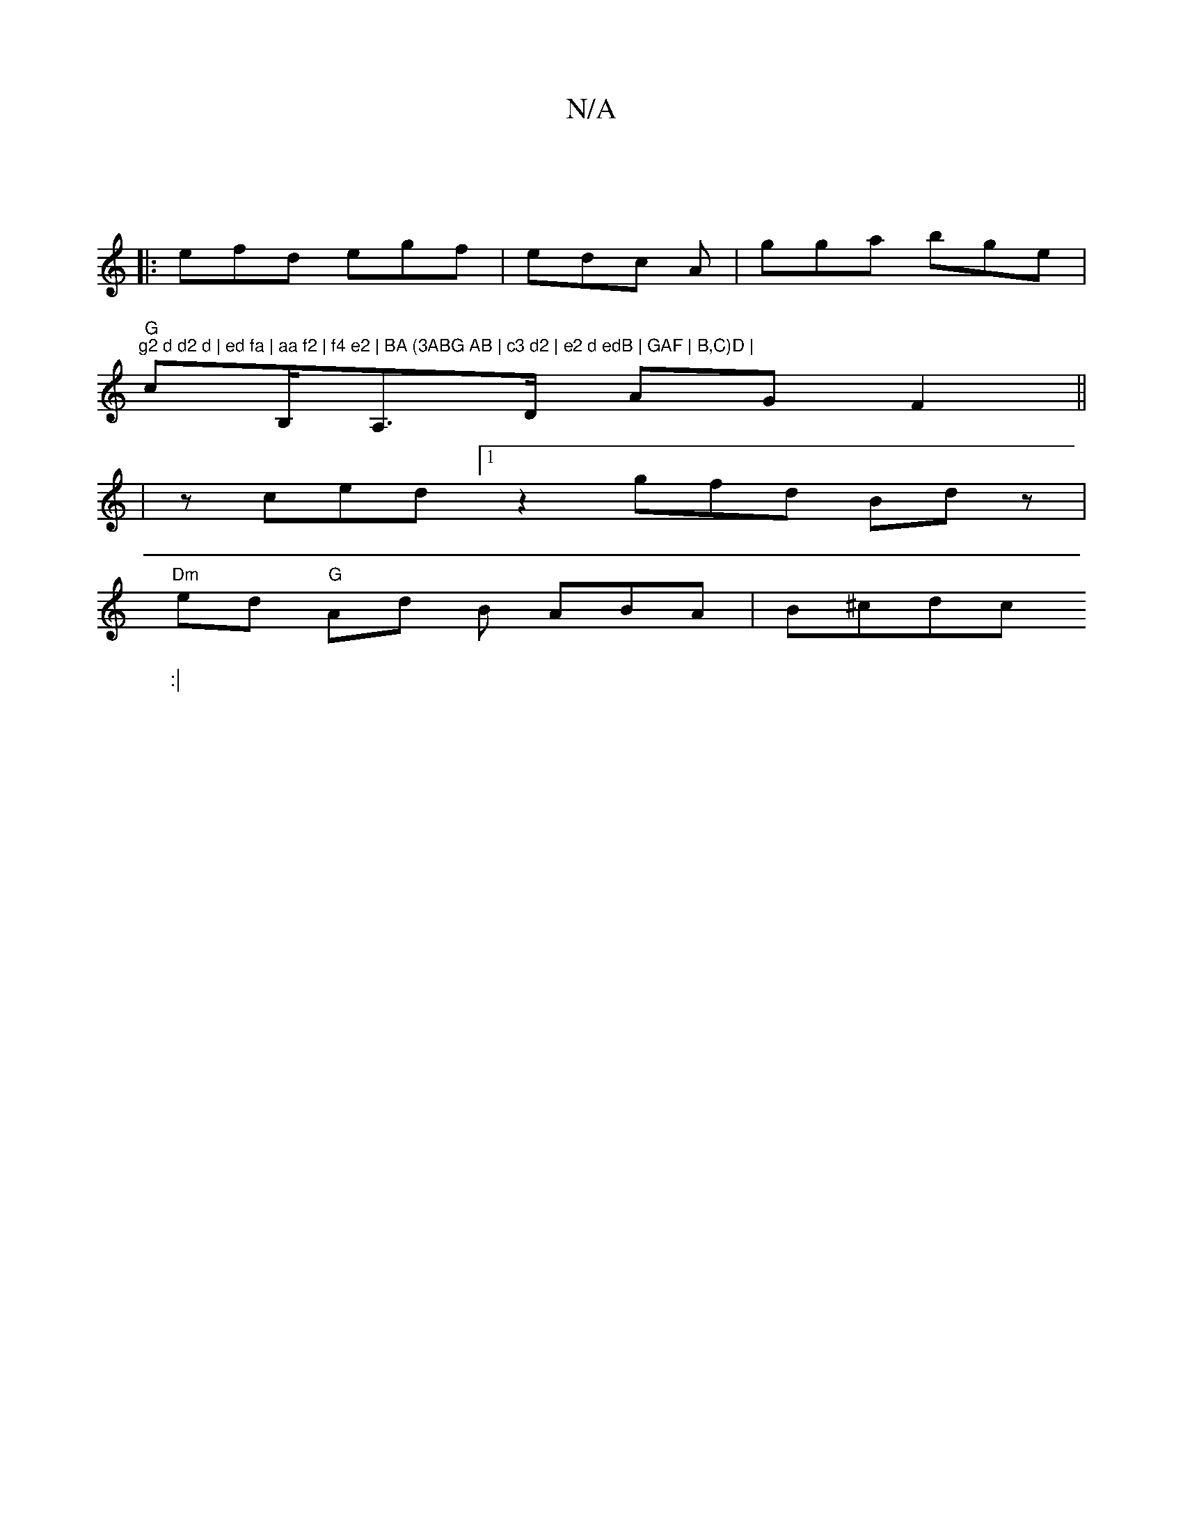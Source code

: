 X:1
T:N/A
M:4/4
R:N/A
K:Cmajor
:|
|:efd egf | edc A | gga bge | "G" "g2 d d2 d | ed fa | aa f2 | f4 e2 | BA (3ABG AB | c3 d2 | e2 d edB | GAF | B,C)D |
cB,/2A,>D AG F2||
|zced [1 z2- gfd Bdz|
"Dm"ed "G"Ad {/}B ABA|B^cd-c
W::|

|:|2